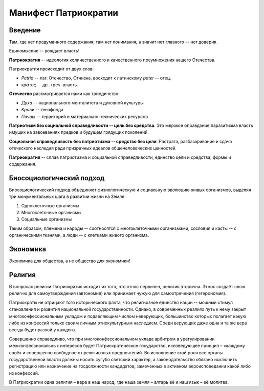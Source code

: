 Манифест Патриократии
=====================
Введение
--------
Там, где нет продуманного содержания, там нет понимания, а значит нет главного -- нет доверия.

Единомыслие -- рождает власть!

**Патриократия** -- идеология количественного и качественного преумножения нашего Отечества.

Патриократия происходит от двух слов:

* *Patria* -- лат. Отечество, Отчизна, восходит к латинскому *pater* -- отец.
* *κράτος* -- др.-греч. власть.

**Отечество** рассматривается нами как триединство:

* *Духа* -- национального менталитета и духовной культуры
* *Крови* -- генофонда
* *Почвы* -- территорий и материально-технических ресурсов

**Патриотизм без социальной справедливости -- цель без средства**. Это мерзкое оправдание паразитизма власть имущих на завоеваниях предков и будущем грядущих поколений.

**Социальная справедливость без патриотизма -- средство без цели**. Растрата, разбазаривание и сдача отеческого наследия ради призрачных идеалов общечеловеческих ценностей.

**Патриократия** -- сплав патриотизма и социальной справедливости, единство цели и средства, формы и содержания.

Биосоциологический подход
-------------------------
Биосоциологический подход объединяет физиологическую и социальную эволюцию живых организмов, выделяя три монументальных шага в развитии жизни на Земле:

#. Одноклеточные организмы
#. Многоклеточные организмы
#. Социальные организмы

Таким образом, племена и народы -- соотносятся с многоклеточными организмами, сословия и касты -- с органическими тканями, а люди -- с клетками живого организма.

Экономика
---------
Экономика для общества, а не общество для экономики!

Религия
-------
В вопросах религии Патриократия исходит из того, что этнос первичен, религия вторична. Этнос создаёт свою религию для самоутверждения (автономия) или принимает чужую для самоотречения (гетерономия).
 
Патриократы не отрицают того исторического факта, что религиозное единство нации -- мощный стимул становления и развития национальной государственности. Однако, в современных реалиях путь к нему закрыт многоконфессиональным укладом и подавляющим числом неверующих, большинство которых полагает какую либо из конфессий только своим личным этнокультурным наследием. Среди верующих даже одна и та же вера всегда будет разной у каждого.
 
Совершенно справедливо, что при многоконфессиональном укладе арбитром в урегулировании межконфессиональных интересов будет Патриократическое государство, исповедующее принцип – «каждому своё» и совершенно свободное от религиозных предпочтений. Во исполнение этой роли все органы государственной власти должны носить сугубо светский характер, а законодательство обязано исключить регистрацию или назначение на госдолжности кандидатов, замеченных в активном вероисповедании какой либо из конфессий.
 
В Патриократии одна религия – вера в наш народ, где наша земля – алтарь её и наш язык – её молитва.
